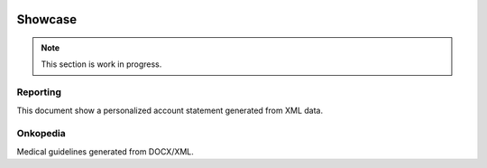 .. image:: /static/pixel.png
    :class: one-pixel

Showcase
========

.. note::

   This section is work in progress.

Reporting
---------

This document show a personalized account statement generated from XML data.

.. raw::  html

    <a href="/static/showcases/statement.pdf" class="pdf">
        <img class="pdf-icon" src="/static/pdficon.png" title="PDF" alt="PDF">
    </a>
    <div data-featherlight-gallery data-featherlight-filter="a">
        <div class="spotlight-group">
            <a class="spotlight" data-theme="white" href="/static/showcases/statement-0.png">
                <img class="showcase-preview" src="/static/showcases/statement-0.png"/>
            </a>
            <a class="spotlight" data-theme="white" href="/static/showcases/statement-1.png">
                <img class="showcase-preview" src="/static/showcases/statement-1.png"/>
            </a>
        </div>
    </div>

Onkopedia
---------

Medical guidelines generated from DOCX/XML.

.. raw::  html

    <a href="/static/showcases/onkopedia.pdf" class="pdf">
        <img class="pdf-icon" src="/static/pdficon.png" title="PDF" alt="PDF">
    </a>
    <div data-featherlight-gallery data-featherlight-filter="a">
        <div class="spotlight-group">
            <a class="spotlight" data-theme="white" href="/static/showcases/onkopedia-0.png">
                <img class="showcase-preview" src="/static/showcases/onkopedia-0.png"/>
            </a>
            <a class="spotlight" data-theme="white" href="/static/showcases/onkopedia-2.png">
                <img class="showcase-preview" src="/static/showcases/onkopedia-2.png"/>
            </a>
            <a class="spotlight" data-theme="white" href="/static/showcases/onkopedia-10.png">
                <img class="showcase-preview" src="/static/showcases/onkopedia-10.png"/>
            </a>
            <a class="spotlight" data-theme="white" href="/static/showcases/onkopedia-13.png">
                <img class="showcase-preview" src="/static/showcases/onkopedia-13.png"/>
            </a>
            <a class="spotlight" data-theme="white" href="/static/showcases/onkopedia-47.png">
                <img class="showcase-preview" src="/static/showcases/onkopedia-47.png"/>
            </a>
        </div>
    </div>

